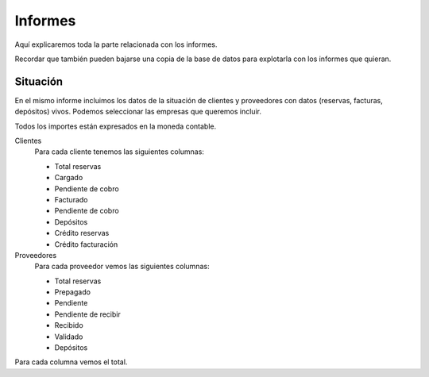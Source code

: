 ########
Informes
########

Aquí explicaremos toda la parte relacionada con los informes.

Recordar que también pueden bajarse una copia de la base de datos para explotarla con los informes que quieran.


*********
Situación
*********


En el mismo informe incluimos los datos de la situación de clientes y proveedores con datos (reservas, facturas, depósitos) vivos. Podemos seleccionar las empresas que queremos incluir.

Todos los importes están expresados en la moneda contable.

Clientes
  Para cada cliente tenemos las siguientes columnas:

  - Total reservas
  - Cargado
  - Pendiente de cobro
  - Facturado
  - Pendiente de cobro
  - Depósitos
  - Crédito reservas
  - Crédito facturación

Proveedores
  Para cada proveedor vemos las siguientes columnas:

  - Total reservas
  - Prepagado
  - Pendiente
  - Pendiente de recibir
  - Recibido
  - Validado
  - Depósitos

Para cada columna vemos el total.
